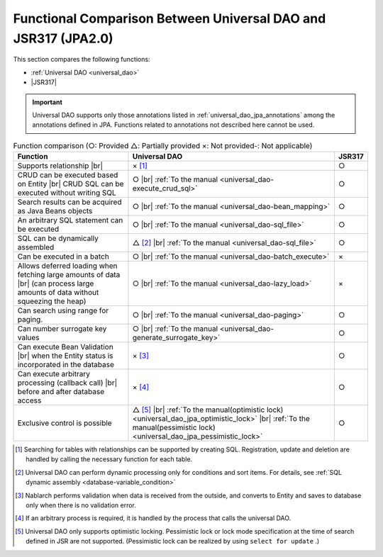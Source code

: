 .. _`database-functional_comparison`:

Functional Comparison Between Universal DAO and JSR317 (JPA2.0)
----------------------------------------------------------------------------------------------------
This section compares the following functions:

* :ref:`Universal DAO <universal_dao>`
* |JSR317|

.. important::

  Universal DAO supports only those annotations listed in  :ref:`universal_dao_jpa_annotations`  among the annotations defined in JPA. 
  Functions related to annotations not described here cannot be used.


.. list-table:: Function comparison (○: Provided △: Partially provided ×: Not provided-: Not applicable)
  :header-rows: 1
  :class: something-special-class

  * - Function
    - Universal DAO
    - JSR317

  * - Supports relationship |br|
    - × [#relation]_
    - ○

  * - CRUD can be executed based on Entity |br|
      CRUD SQL can be executed without writing SQL
    - ○ |br| :ref:`To the manual <universal_dao-execute_crud_sql>`
    - ○

  * - Search results can be acquired as Java Beans objects
    - ○ |br| :ref:`To the manual <universal_dao-bean_mapping>`
    - ○

  * - An arbitrary SQL statement can be executed
    - ○ |br| :ref:`To the manual <universal_dao-sql_file>`
    - ○

  * - SQL can be dynamically assembled
    - △ [#criteria]_ |br| :ref:`To the manual <universal_dao-sql_file>`
    - ○

  * - Can be executed in a batch
    - ○ |br| :ref:`To the manual <universal_dao-batch_execute>`
    - ×

  * - Allows deferred loading when fetching large amounts of data |br|
      (can process large amounts of data without squeezing the heap)
    - ○ |br| :ref:`To the manual <universal_dao-lazy_load>`
    - ×

  * - Can search using range for paging.
    - ○ |br| :ref:`To the manual <universal_dao-paging>`
    - ○

  * - Can number surrogate key values
    - ○ |br| :ref:`To the manual <universal_dao-generate_surrogate_key>`
    - ○

  * - Can execute Bean Validation |br| when the Entity status is incorporated in the database
    - × [#validaiton]_
    - ○

  * - Can execute arbitrary processing (callback call) |br| before and after database access
    - × [#callback]_
    - ○

  * - Exclusive control is possible
    - △ [#lock]_ |br| :ref:`To the manual(optimistic lock) <universal_dao_jpa_optimistic_lock>` |br| :ref:`To the manual(pessimistic lock) <universal_dao_jpa_pessimistic_lock>`
    - ○

.. [#relation] Searching for tables with relationships can be supported by creating SQL. Registration, update and deletion are handled by calling the necessary function for each table. 
.. [#criteria] Universal DAO can perform dynamic processing only for conditions and sort items. For details, see :ref:`SQL dynamic assembly <database-variable_condition>` 
.. [#validaiton] Nablarch performs validation when data is received from the outside, and converts to Entity and saves to database only when there is no validation error.
.. [#callback] If an arbitrary process is required, it is handled by the process that calls the universal DAO.
.. [#lock] Universal DAO only supports optimistic locking. Pessimistic lock or lock mode specification at the time of search defined in JSR are not supported. (Pessimistic lock can be realized by using  ``select for update`` .) 

.. |jsr317| raw:: html

   <a href="https://jcp.org/en/jsr/detail?id=317" target="_blank">JSR317(External site、English)</a>

.. |br| raw:: html

  <br />
